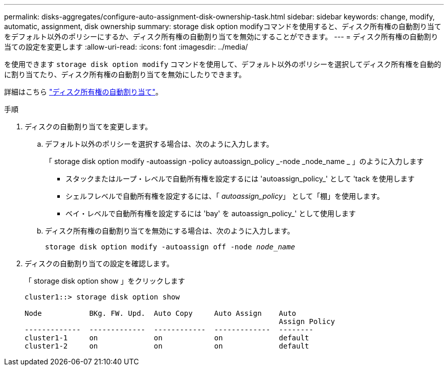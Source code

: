 ---
permalink: disks-aggregates/configure-auto-assignment-disk-ownership-task.html 
sidebar: sidebar 
keywords: change, modify, automatic, assignment, disk ownership 
summary: storage disk option modifyコマンドを使用すると、ディスク所有権の自動割り当てをデフォルト以外のポリシーにするか、ディスク所有権の自動割り当てを無効にすることができます。 
---
= ディスク所有権の自動割り当ての設定を変更します
:allow-uri-read: 
:icons: font
:imagesdir: ../media/


[role="lead"]
を使用できます `storage disk option modify` コマンドを使用して、デフォルト以外のポリシーを選択してディスク所有権を自動的に割り当てたり、ディスク所有権の自動割り当てを無効にしたりできます。

詳細はこちら link:disk-autoassignment-policy-concept.html["ディスク所有権の自動割り当て"]。

.手順
. ディスクの自動割り当てを変更します。
+
.. デフォルト以外のポリシーを選択する場合は、次のように入力します。
+
「 storage disk option modify -autoassign -policy autoassign_policy _-node _node_name _ 」のように入力します

+
*** スタックまたはループ・レベルで自動所有権を設定するには 'autoassign_policy_' として 'tack を使用します
*** シェルフレベルで自動所有権を設定するには、「 _autoassign_policy_」 として「棚」を使用します。
*** ベイ・レベルで自動所有権を設定するには 'bay' を autoassign_policy_' として使用します


.. ディスク所有権の自動割り当てを無効にする場合は、次のように入力します。
+
`storage disk option modify -autoassign off -node _node_name_`



. ディスクの自動割り当ての設定を確認します。
+
「 storage disk option show 」をクリックします

+
[listing]
----
cluster1::> storage disk option show

Node           BKg. FW. Upd.  Auto Copy     Auto Assign    Auto
                                                           Assign Policy
-------------  -------------  ------------  -------------  --------
cluster1-1     on             on            on             default
cluster1-2     on             on            on             default
----

